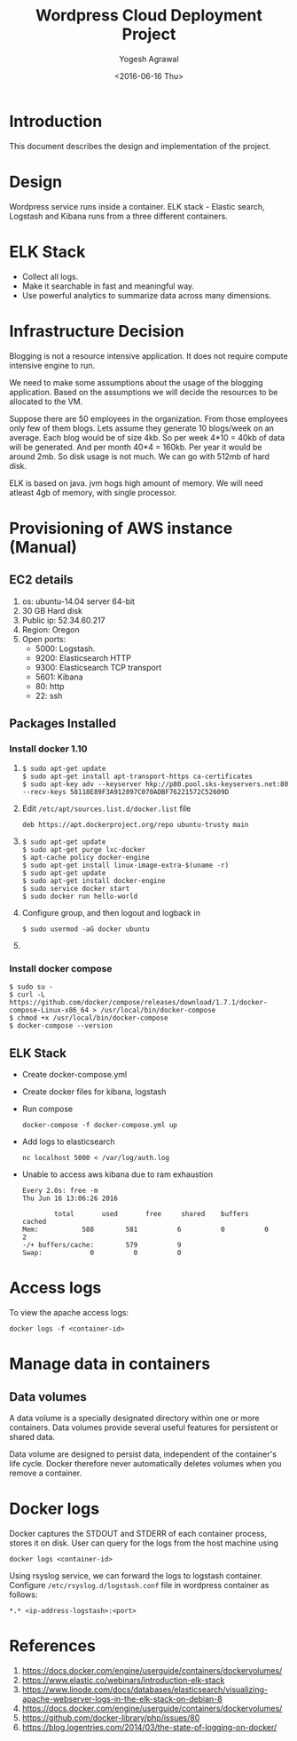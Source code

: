 #+Title: Wordpress Cloud Deployment Project
#+Author: Yogesh Agrawal
#+Email: yogeshiiith@gmail.com
#+Date: <2016-06-16 Thu>

* Introduction
  This document describes the design and implementation of the
  project.

* Design
  Wordpress service runs inside a container. ELK stack - Elastic
  search, Logstash and Kibana runs from a three different containers.

  [[../arch/architecture-design-diagram.jpeg]]

* ELK Stack
  - Collect all logs.
  - Make it searchable in fast and meaningful way.
  - Use powerful analytics to summarize data across many dimensions.

* Infrastructure Decision
  Blogging is not a resource intensive application. It does not
  require compute intensive engine to run.

  We need to make some assumptions about the usage of the blogging
  application. Based on the assumptions we will decide the resources
  to be allocated to the VM.

  Suppose there are 50 employees in the organization. From those
  employees only few of them blogs. Lets assume they generate 10
  blogs/week on an average. Each blog would be of size 4kb. So per
  week 4*10 = 40kb of data will be generated. And per month 40*4 =
  160kb. Per year it would be around 2mb. So disk usage is not much.
  We can go with 512mb of hard disk.

  ELK is based on java. jvm hogs high amount of memory. We will need
  atleast 4gb of memory, with single processor.

* Provisioning of AWS instance (Manual)
** EC2 details
   1. os: ubuntu-14.04 server 64-bit
   2. 30 GB Hard disk
   3. Public ip: 52.34.60.217
   4. Region: Oregon
   5. Open ports:
      - 5000: Logstash.
      - 9200: Elasticsearch HTTP
      - 9300: Elasticsearch TCP transport
      - 5601: Kibana
      - 80: http
      - 22: ssh

** Packages Installed
*** Install docker 1.10
    1. 
       #+BEGIN_EXAMPLE
       $ sudo apt-get update
       $ sudo apt-get install apt-transport-https ca-certificates
       $ sudo apt-key adv --keyserver hkp://p80.pool.sks-keyservers.net:80 --recv-keys 58118E89F3A912897C070ADBF76221572C52609D
       #+END_EXAMPLE

    2. Edit =/etc/apt/sources.list.d/docker.list= file
       #+BEGIN_EXAMPLE
       deb https://apt.dockerproject.org/repo ubuntu-trusty main
       #+END_EXAMPLE
    3. 
       #+BEGIN_EXAMPLE
       $ sudo apt-get update
       $ sudo apt-get purge lxc-docker
       $ apt-cache policy docker-engine
       $ sudo apt-get install linux-image-extra-$(uname -r)
       $ sudo apt-get update
       $ sudo apt-get install docker-engine
       $ sudo service docker start
       $ sudo docker run hello-world
       #+END_EXAMPLE
    4. Configure group, and then logout and logback in
       #+BEGIN_EXAMPLE
       $ sudo usermod -aG docker ubuntu
       #+END_EXAMPLE
    5. 
*** Install docker compose
    #+BEGIN_EXAMPLE
    $ sudo su -
    $ curl -L https://github.com/docker/compose/releases/download/1.7.1/docker-compose-Linux-x86_64 > /usr/local/bin/docker-compose
    $ chmod +x /usr/local/bin/docker-compose
    $ docker-compose --version
    #+END_EXAMPLE
** ELK Stack
   - Create docker-compose.yml
   - Create docker files for kibana, logstash
   - Run compose
     #+BEGIN_EXAMPLE
     docker-compose -f docker-compose.yml up
     #+END_EXAMPLE
   - Add logs to elasticsearch
     #+BEGIN_EXAMPLE
     nc localhost 5000 < /var/log/auth.log
     #+END_EXAMPLE
   - Unable to access aws kibana due to ram exhaustion
     #+BEGIN_EXAMPLE
     Every 2.0s: free -m                                                                                                      Thu Jun 16 13:06:26 2016
     
             total       used       free     shared    buffers     cached
     Mem:           588        581          6          0          0          2
     -/+ buffers/cache:        579          9
     Swap:            0          0          0
     #+END_EXAMPLE
* Access logs
  To view the apache access logs:
  #+BEGIN_EXAMPLE
  docker logs -f <container-id>
  #+END_EXAMPLE
* Manage data in containers
** Data volumes
   A data volume is a specially designated directory within one or
   more containers. Data volumes provide several useful features for
   persistent or shared data.

   Data volume are designed to persist data, independent of the
   container's life cycle. Docker therefore never automatically
   deletes volumes when you remove a container.

* Docker logs
  Docker captures the STDOUT and STDERR of each container process,
  stores it on disk. User can query for the logs from the host machine
  using
  #+BEGIN_EXAMPLE
  docker logs <container-id>
  #+END_EXAMPLE

  Using rsyslog service, we can forward the logs to logstash
  container. Configure =/etc/rsyslog.d/logstash.conf= file in
  wordpress container as follows:
  #+BEGIN_EXAMPLE
  *.* <ip-address-logstash>:<port>
  #+END_EXAMPLE
* References
  1. https://docs.docker.com/engine/userguide/containers/dockervolumes/
  2. https://www.elastic.co/webinars/introduction-elk-stack
  3. https://www.linode.com/docs/databases/elasticsearch/visualizing-apache-webserver-logs-in-the-elk-stack-on-debian-8
  4. https://docs.docker.com/engine/userguide/containers/dockervolumes/
  5. https://github.com/docker-library/php/issues/80
  6. https://blog.logentries.com/2014/03/the-state-of-logging-on-docker/

